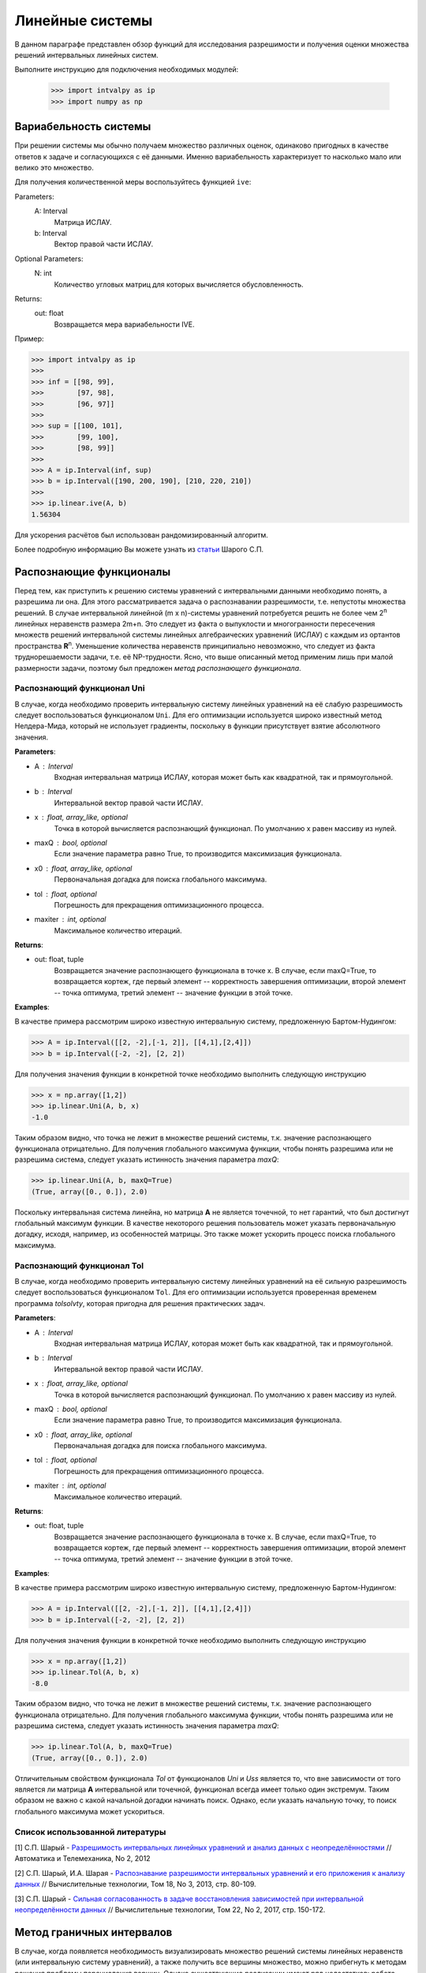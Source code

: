 Линейные системы
===============

В данном параграфе представлен обзор функций для исследования разрешимости и получения оценки
множества решений интервальных линейных систем.

Выполните инструкцию для подключения необходимых модулей:

    >>> import intvalpy as ip
    >>> import numpy as np

.. Содержание::

Вариабельность системы
------------

При решении системы мы обычно получаем множество различных оценок, одинаково пригодных в качестве ответов к задаче
и согласующихся с её данными. Именно вариабельность характеризует то насколько мало или велико это множество.

Для получения количественной меры воспользуйтесь функцией ``ive``:

Parameters:
            A: Interval
                Матрица ИСЛАУ.

            b: Interval
                Вектор правой части ИСЛАУ.

Optional Parameters:
            N: int
                Количество угловых матриц для которых вычисляется обусловленность.

Returns:
            out: float
                Возвращается мера вариабельности IVE.

Пример:

>>> import intvalpy as ip
>>>
>>> inf = [[98, 99],
>>>        [97, 98],
>>>        [96, 97]]
>>>
>>> sup = [[100, 101],
>>>        [99, 100],
>>>        [98, 99]]
>>>
>>> A = ip.Interval(inf, sup)
>>> b = ip.Interval([190, 200, 190], [210, 220, 210])
>>>
>>> ip.linear.ive(A, b)
1.56304

Для ускорения расчётов был использован рандомизированный алгоритм.

Более подробную информацию Вы можете узнать из `статьи <http://www.nsc.ru/interval/shary/Papers/SShary-VariabMeasure-JCT.pdf>`_ Шарого С.П.


Распознающие функционалы
------------

Перед тем, как приступить к решению системы уравнений с интервальными данными необходимо понять, а разрешима ли она.
Для этого рассматривается задача о распознавании разрешимости, т.е. непустоты множества решений.
В случае интервальной линейной (m x n)-системы уравнений потребуется решить не более чем 2\ :sup:`n`
линейных неравенств размера 2m+n. Это следует из факта о выпуклости и многогранности пересечения множеств решений
интервальной системы линейных алгебраических уравнений (ИСЛАУ) с каждым из ортантов пространства **R**\ :sup:`n`.
Уменьшение количества неравенств принципиально невозможно, что следует из факта труднорешаемости задачи,
т.е. её NP-трудности. Ясно, что выше описанный метод применим лишь при малой размерности задачи,
поэтому был предложен *метод распознающего функционала*.


Распознающий функционал Uni
~~~~~~~~~~~~~~~~~~

В случае, когда необходимо проверить интервальную систему линейных уравнений на её слабую разрешимость
следует воспользоваться функционалом ``Uni``. Для его оптимизации используется широко известный метод Нелдера-Мида,
который не использует градиенты, поскольку в функции присутствует взятие абсолютного значения.

**Parameters**:

* A : Interval
            Входная интервальная матрица ИСЛАУ, которая может быть как квадратной, так и прямоугольной.

* b : Interval
            Интервальной вектор правой части ИСЛАУ.

* x : float, array_like, optional
            Точка в которой вычисляется распознающий функционал.
            По умолчанию x равен массиву из нулей.

* maxQ : bool, optional
            Если значение параметра равно True, то производится максимизация функционала.

* x0 : float, array_like, optional
            Первоначальная догадка для поиска глобального максимума.

* tol : float, optional
            Погрешность для прекращения оптимизационного процесса.

* maxiter : int, optional
            Максимальное количество итераций.


**Returns**:

* out: float, tuple
            Возвращается значение распознающего функционала в точке x.
            В случае, если maxQ=True, то возвращается кортеж, где
            первый элемент -- корректность завершения оптимизации,
            второй элемент -- точка оптимума,
            третий элемент -- значение функции в этой точке.

**Examples**:

В качестве примера рассмотрим широко известную интервальную систему, предложенную Бартом-Нудингом:

>>> A = ip.Interval([[2, -2],[-1, 2]], [[4,1],[2,4]])
>>> b = ip.Interval([-2, -2], [2, 2])


Для получения значения функции в конкретной точке необходимо выполнить следующую инструкцию

>>> x = np.array([1,2])
>>> ip.linear.Uni(A, b, x)
-1.0

Таким образом видно, что точка не лежит в множестве решений системы, т.к. значение распознающего функционала отрицательно.
Для получения глобального максимума функции, чтобы понять разрешима или не разрешима система, следует указать истинность значения параметра `maxQ`:

>>> ip.linear.Uni(A, b, maxQ=True)
(True, array([0., 0.]), 2.0)

Поскольку интервальная система линейна, но матрица **А** не является точечной, то нет гарантий, что был достигнут глобальный максимум функции.
В качестве некоторого решения пользователь может указать первоначальную догадку, исходя, например, из особенностей матрицы.
Это также может ускорить процесс поиска глобального максимума.


Распознающий функционал Tol
~~~~~~~~~~~~~~~~~~

В случае, когда необходимо проверить интервальную систему линейных уравнений на её сильную разрешимость
следует воспользоваться функционалом ``Tol``. Для его оптимизации используется проверенная временем программа `tolsolvty`,
которая пригодна для решения практических задач.

**Parameters**:

* A : Interval
            Входная интервальная матрица ИСЛАУ, которая может быть как квадратной, так и прямоугольной.

* b : Interval
            Интервальной вектор правой части ИСЛАУ.

* x : float, array_like, optional
            Точка в которой вычисляется распознающий функционал.
            По умолчанию x равен массиву из нулей.

* maxQ : bool, optional
            Если значение параметра равно True, то производится максимизация функционала.

* x0 : float, array_like, optional
            Первоначальная догадка для поиска глобального максимума.

* tol : float, optional
            Погрешность для прекращения оптимизационного процесса.

* maxiter : int, optional
            Максимальное количество итераций.


**Returns**:

* out: float, tuple
            Возвращается значение распознающего функционала в точке x.
            В случае, если maxQ=True, то возвращается кортеж, где
            первый элемент -- корректность завершения оптимизации,
            второй элемент -- точка оптимума,
            третий элемент -- значение функции в этой точке.

**Examples**:

В качестве примера рассмотрим широко известную интервальную систему, предложенную Бартом-Нудингом:

>>> A = ip.Interval([[2, -2],[-1, 2]], [[4,1],[2,4]])
>>> b = ip.Interval([-2, -2], [2, 2])


Для получения значения функции в конкретной точке необходимо выполнить следующую инструкцию

>>> x = np.array([1,2])
>>> ip.linear.Tol(A, b, x)
-8.0

Таким образом видно, что точка не лежит в множестве решений системы, т.к. значение распознающего функционала отрицательно.
Для получения глобального максимума функции, чтобы понять разрешима или не разрешима система, следует указать истинность значения параметра `maxQ`:

>>> ip.linear.Tol(A, b, maxQ=True)
(True, array([0., 0.]), 2.0)

Отличительным свойством функционала `Tol` от функционалов `Uni` и `Uss` является то, что вне зависимости от того является ли матрица **A**
интервальной или точечной, функционал всегда имеет только один экстремум. Таким образом не важно с какой начальной догадки начинать поиск.
Однако, если указать начальную точку, то поиск глобального максимума может ускориться.


Список использованной литературы
~~~~~~~~~~~~~~~~~~

[1] С.П. Шарый - `Разрешимость интервальных линейных уравнений и анализ данных с неопределённостями <http://www.nsc.ru/interval/shary/Papers/SharyAiT.pdf>`_ // Автоматика и Телемеханика, No 2, 2012

[2] С.П. Шарый, И.А. Шарая - `Распознавание разрешимости интервальных уравнений и его приложения к анализу данных <http://www.nsc.ru/interval/shary/Papers/Sharys-JCT2013.pdf>`_ // Вычислительные технологии, Том 18, No 3, 2013, стр. 80-109.

[3] С.П. Шарый - `Сильная согласованность в задаче восстановления зависимостей при интервальной неопределённости данных <http://www.nsc.ru/interval/shary/Papers/SShary-JCT-2017.pdf>`_ // Вычислительные технологии, Том 22, No 2, 2017, стр. 150-172.


Метод граничных интервалов
------------

В случае, когда появляется необходимость визуализировать множество решений системы линейных неравенств (или интервальную систему уравнений),
а также получить все вершины множество, можно прибегнуть к методам решения проблемы перечисления вершин. Однако существующие реализации
имеют ряд недостатков: работа только с квадратными системами, плохая обработка неограниченных множеств.

Основываясь на применении *матрицы граничных интервалов* был предложен *метод граничных интервалов* для исследования и визуализации полиэдральных множеств.
Главными преимуществами данного подхода является возможность работать с неограниченными и тощими множествами решений, а также с линейными системами,
когда количество уравнений отлично от количества неизвестных.

Для общего понимания работы алгоритма укажем его основные шаги:
::
    1. Формирование матрицы граничных интервалов;
    2. Изменение матрицы граничных интервалов с учётом окна отрисовки;
    3. Построение упорядоченных вершин полиэдрального множества решений;
    4. Вывод построенных вершин и (если надо) отрисовка полиэдра.


Двумерная визуализация линейной системы неравенств
~~~~~~~~~~~~~~~~~~

Для работы с линейной системой алгебраических неравенств A x >= b, когда количество неизвестных равно двум, необходимо
воспользоваться функций ``lineqs``. В случае, если множество решений неограниченно, то алгоритм самостоятельно выберет
границы отрисовки. Однако пользователь сам может указать их явным образом.


**Parameters**:

* A: float
            Матрица системы линейных алгебраических неравенств.

* b: float
            Вектор правой части системы линейных алгебраических неравенств.

* show: bool, optional
            Данный параметр отвечает за то будет ли показано множество решений.
            По умолчанию указано значение True, т.е. происходит отрисовка графика.

* title: str, optional
            Верхняя легенда графика.

* color: str, optional
            Цвет внутренней области множества решений.

* bounds: array_like, optional
            Границы отрисовочного окна. Первый элемент массива отвечает за нижние грани по осям OX и OY, а второй за верхние.
            Таким образом, для того, чтобы OX лежало в пределах [-2, 2], а OY в пределах [-3, 4], необходимо задать ``bounds`` как
            [[-2, -3], [2, 4]].

* alpha: float, optional
            Прозрачность графика.

* s: float, optional
            Насколько велики точки вершин.

* size: tuple, optional
            Размер отрисовочного окна.

* save: bool, optional
            Если значение True, то график сохраняется.

**Returns**:

* out: list
            Возвращается список упорядоченных вершин.
            В случае, если show = True, то график отрисовывается.


**Examples**:

В качестве примера предлагается рассмотреть систему описывающую двенадцатиугольник:

>>> A = -np.array([[-3, -1],
>>>               [-2, -2],
>>>               [-1, -3],
>>>               [1, -3],
>>>               [2, -2],
>>>               [3, -1],
>>>               [3, 1],
>>>               [2, 2],
>>>               [1, 3],
>>>               [-1, 3],
>>>               [-2, 2],
>>>               [-3, 1]])
>>> b = -np.array([18,16,18,18,16,18,18,16,18,18,16,18])
>>> vertices = ip.lineqs(A, b, title='Duodecagon', color='peru', alpha=0.3, size=(8,8))
array([[-5., -3.], [-6., -0.], [-5.,  3.], [-3.,  5.], [-0.,  6.], [ 3.,  5.],
       [ 5.,  3.], [ 6.,  0.], [ 5., -3.], [ 3., -5.], [ 0., -6.], [-3., -5.]])

.. image:: _static/Duodecagon.png


Трёхмерная визуализация линейной системы неравенств
~~~~~~~~~~~~~~~~~~

Для работы с линейной системой алгебраических неравенств A x >= b, когда количество неизвестных равно трём, необходимо
воспользоваться функций ``lineqs3D``. В случае, если множество решений неограниченно, то алгоритм самостоятельно выберет
границы отрисовки. Однако пользователь сам может указать их явным образом. Для понимания, что множество решений обрезано,
плоскости окрашиваются в красный цвет.


**Parameters**:

* A: float
            Матрица системы линейных алгебраических неравенств.

* b: float
            Вектор правой части системы линейных алгебраических неравенств.

* show: bool, optional
            Данный параметр отвечает за то будет ли показано множество решений.
            По умолчанию указано значение True, т.е. происходит отрисовка графика.

* color: str, optional
            Цвет внутренней области множества решений.

* bounds: array_like, optional
            Границы отрисовочного окна. Первый элемент массива отвечает за нижние грани по осям OX, OY и OZ, а второй за верхние.
            Таким образом, для того, чтобы OX лежало в пределах [-2, 2], а OY в пределах [-3, 4], а OZ в пределах [1, 5]
            необходимо задать ``bounds`` как [[-2, -3, 1], [2, 4, 5]].

* alpha: float, optional
            Прозрачность графика.

* s: float, optional
            Насколько велики точки вершин.

* size: tuple, optional
            Размер отрисовочного окна.

**Returns**:

* out: list
            Возвращается список упорядоченных вершин.
            В случае, если show = True, то график отрисовывается.


**Examples**:

В качестве примера предлагается рассмотреть систему описывающую юлу:

>>> %matplotlib notebook
>>> k = 4
>>> A = []
>>> for alpha in np.arange(0, 2*np.pi - 0.0001, np.pi/(2*k)):
>>>     for beta in np.arange(-np.pi/2, np.pi/2, np.pi/(2*k)):
>>>         Ai = -np.array([np.sin(alpha), np.cos(alpha), np.sin(beta)])
>>>         Ai /= np.sqrt(Ai @ Ai)
>>>         A.append(Ai)
>>> A = np.array(A)
>>> b = -np.ones(A.shape[0])
>>>
>>> vertices = ip.lineqs3D(A, b)

.. image:: _static/Yula.png


Визуализация множества решений ИСЛАУ c двумя неизвестными
~~~~~~~~~~~~~~~~~~

Для работы с интервальной линейной системой алгебраических уравнений **A** x = **b**, когда количество неизвестных равно двум,
необходимо воспользоваться функций ``IntLinIncR2``.

Для построения множества решений разобьём основную задачу на четыре подзадачи. Для этого воспользуемся свойством выпуклости решения
в пересечении с каждым из ортантов пространства R\ :sup:`2`, а также характеризацей Бекка. В результате получим
задачи с системами линейных неравенств в каждом ортанте, которые можно визуализировать с помощью функции ``lineqs``.

В случае, если множество решений неограниченно, то алгоритм самостоятельно выберет границы отрисовки. Однако пользователь
сам может указать их явным образом.


**Parameters**:

* A : Interval
            Входная интервальная матрица ИСЛАУ, которая может быть как квадратной, так и прямоугольной.

* b : Interval
            Интервальной вектор правой части ИСЛАУ.

* show: bool, optional
            Данный параметр отвечает за то будет ли показано множество решений.
            По умолчанию указано значение True, т.е. происходит отрисовка графика.

* title: str, optional
            Верхняя легенда графика.

* consistency: str, optional
            Параметр для выбора типа множества решений. В случае, если он равен consistency = 'uni', то функция возвращает
            объединённое множество решение, если consistency = 'tol', то допусковое.

* bounds: array_like, optional
            Границы отрисовочного окна. Первый элемент массива отвечает за нижние грани по осям OX и OY, а второй за верхние.
            Таким образом, для того, чтобы OX лежало в пределах [-2, 2], а OY в пределах [-3, 4], необходимо задать ``bounds`` как
            [[-2, -3], [2, 4]].

* color: str, optional
            Цвет внутренней области множества решений.

* alpha: float, optional
            Прозрачность графика.

* s: float, optional
            Насколько велики точки вершин.

* size: tuple, optional
            Размер отрисовочного окна.

* save: bool, optional
            Если значение True, то график сохраняется.


**Returns**:

* out: list
            Возвращается список упорядоченных вершин в каждом ортанте
            начиная с первого и совершая обход в положительном направлении.
            В случае, если show = True, то график отрисовывается.


**Examples**:

В качестве примера предлагается рассмотреть широкоизвестную интервальную систему предложенную Бартом-Нудингом.
Для наглядности насколько отличаются разные типы решений изобразим на одном графике объединённое и допусковое множества:

>>> import matplotlib.pyplot as plt
>>>
>>> A = ip.Interval([[2, -2],[-1, 2]], [[4,1],[2,4]])
>>> b = ip.Interval([-2, -2], [2, 2])
>>>
>>> fig = plt.figure(figsize=(12,12))
>>> ax = fig.add_subplot(111, title='Barth-Nuding')
>>>
>>> vertices1 = ip.IntLinIncR2(A, b, show=False)
>>> vertices2 = ip.IntLinIncR2(A, b, consistency='tol', show=False)
>>>
>>> for v in vertices1:
>>>     # если пересечение с ортантом не пусто
>>>     if len(v) > 0:
>>>         x, y = v[:,0], v[:,1]
>>>         ax.fill(x, y, linestyle = '-', linewidth = 1, color='gray', alpha=0.5)
>>>         ax.scatter(x, y, s=0, color='black', alpha=1)
>>>
>>> for v in vertices2:
>>>     # если пересечение с ортантом не пусто
>>>     if len(v) > 0:
>>>         x, y = v[:,0], v[:,1]
>>>         ax.fill(x, y, linestyle = '-', linewidth = 1, color='blue', alpha=0.3)
>>>         ax.scatter(x, y, s=10, color='black', alpha=1)

.. image:: _static/Barth-Nuding.png


Визуализация множества решений ИСЛАУ c тремя неизвестными
~~~~~~~~~~~~~~~~~~

Для работы с интервальной линейной системой алгебраических уравнений **A** x = **b**, когда количество неизвестных равно трём,
необходимо воспользоваться функций ``IntLinIncR3``.

Для построения множества решений разобьём основную задачу на восемь подзадач. Для этого воспользуемся свойством выпуклости решения
в пересечении с каждым из ортантов пространства R\ :sup:`3`, а также характеризацей Бекка. В результате получим
задачи с системами линейных неравенств в каждом ортанте, которые можно визуализировать с помощью функции ``lineqs3D``.

В случае, если множество решений неограниченно, то алгоритм самостоятельно выберет
границы отрисовки. Однако пользователь сам может указать их явным образом. Для понимания, что множество решений обрезано,
плоскости окрашиваются в красный цвет.


**Parameters**:

        * A : Interval
            Входная интервальная матрица ИСЛАУ, которая может быть как квадратной, так и прямоугольной.

        * b : Interval
            Интервальной вектор правой части ИСЛАУ.

        * show: bool, optional
            Данный параметр отвечает за то будет ли показано множество решений.
            По умолчанию указано значение True, т.е. происходит отрисовка графика.

        * consistency: str, optional
            Параметр для выбора типа множества решений. В случае, если он равен consistency = 'uni', то функция возвращает
            объединённое множество решение, если consistency = 'tol', то допусковое.

        * bounds: array_like, optional
            Границы отрисовочного окна. Первый элемент массива отвечает за нижние грани по осям OX, OY и OZ, а второй за верхние.
            Таким образом, для того, чтобы OX лежало в пределах [-2, 2], а OY в пределах [-3, 4], а OZ в пределах [1, 5]
            необходимо задать ``bounds`` как [[-2, -3, 1], [2, 4, 5]].

        * color: str, optional
            Цвет внутренней области множества решений.

        * alpha: float, optional
            Прозрачность графика.

        * s: float, optional
            Насколько велики точки вершин.

        * size: tuple, optional
            Размер отрисовочного окна.


**Returns**:

        * out: list
            Возвращается список упорядоченных вершин в каждом ортанте.
            В случае, если show = True, то график отрисовывается.


**Examples**:

В качестве примера рассмотрим интервальную систему у которой решением является вся область за исключением внутренности:

>>> %matplotlib notebook
>>> inf = np.array([[-1,-2,-2], [-2,-1,-2], [-2,-2,-1]])
>>> sup = np.array([[1,2,2], [2,1,2], [2,2,1]])
>>> A = ip.Interval(inf, sup)
>>> b = ip.Interval([2,2,2], [2,2,2])
>>>
>>> bounds = [[-5, -5, -5], [5, 5, 5]]
>>> vertices = ip.IntLinIncR3(A, b, alpha=0.5, s=0, bounds=bounds, size=(11,11))

.. image:: _static/figR3.png


Список использованной литературы
~~~~~~~~~~~~~~~~~~

[1] И.А. Шарая - `Метод граничных интервалов для визуализации полиэдральных множеств решений <http://www.nsc.ru/interval/sharaya/Papers/Sharaya-JCT2015.pdf>`_ // Вычислительные технологии, Том 20, No 1, 2015, стр. 75-103.

[2] П.А. Щербина - `Метод граничных интервалов в свободной системе компьютерной математики Scilab <http://www.nsc.ru/interval/Education/StudWorks/Shcherbina-diplom.pdf>`_

[3] С.П. Шарый - `монография <http://www.nsc.ru/interval/Library/InteBooks/SharyBook.pdf>`_.


Методы для решения квадратных систем
------------

В данном разделе предложены алгоритмы для решения квадратных интервальных систем уравнений.

Метод Гаусса
~~~~~~~~~~~~~~~~~~

Метод исключения Гаусса, включая его различные модификации, крайне популярный алгортим в вычислительной линейной алгебре.
Поэтому предлагается рассмотреть его интервальную версию, которая также состоит из двух этапов — *прямой ход* и *обратный ход*.

**Parameters**:

* A : Interval
            Входная интервальная матрица ИСЛАУ, которая должна быть квадратной.

* b : Interval
            Интервальной вектор правой части ИСЛАУ.


**Returns**:

* out : Interval
    Интервальный вектор, который после подстановки в систему уравнений и выполнения всех операций по правилам арифметики и анализа обращает уравнения в инстинные равенства.


**Examples**:

В качестве примера рассмотрим широко известную интервальную систему, предложенную Бартом-Нудингом:

>>> A = ip.Interval([[2, -2],[-1, 2]], [[4, 1],[2, 4]])
>>> b = ip.Interval([-2, -2], [2, 2])
>>> ip.linear.Gauss(A, b)
interval(['[-5.0, 5.0]', '[-4.0, 4.0]'])


Метод Гаусса-Зейделя
~~~~~~~~~~~~~~~~~~

Итерационный метод Гаусса-Зейделя для решения ИСЛАУ. 


**Parameters**:

* A : Interval
            Входная интервальная матрица ИСЛАУ, которая должна быть квадратной.

* b : Interval
            Интервальной вектор правой части ИСЛАУ.

* x0: Interval, optional
            Первоначальная догадка для поиска решения.

* P: Interval, optional
            Матрица предобуславливания.
            В случае, если параметр не задан, то берётся обратное среднее.

* tol : float, optional
            Погрешность, определающая, когда дальнейшее дробление брусов излишне, т.е. их ширина "достаточно близка" к нулю, что может считаться точно нулевой.

* maxiter : int, optional
            Максимальное количество итераций для выполнения алгоритма.


**Returns**:

* out : Interval
    Интервальный вектор, который после подстановки в систему уравнений и выполнения всех операций по правилам арифметики и анализа обращает уравнения в инстинные равенства.


**Examples**:

Рассмотрим интервальную линейную систему:

>>> A = ip.Interval([[2, -2],[-1, 2]], [[4, 1],[2, 4]])
>>> b = ip.Interval([1, 1], [2, 2])
>>> ip.linear.Gauss_Seidel(A, b)
Interval(['[-10.6623, 12.5714]', '[-11.0649, 12.4286]'])

При предобуславливании системы обратным среднем полученный вектор внешнего оценивания несколько шире, чем если заранее позаботиться и подобрать специального вида матрицу для предобуславливания.
Ниже предложена таже самая система, но уже предобуславлена иным способом:

>>> A = ip.Interval([[0.5, -0.456], [-0.438, 0.624]],
>>>                  [[1.176, 0.448], [0.596, 1.36]])
>>> b = ip.Interval([0.316, 0.27], [0.632, 0.624])
>>> ip.linear.Gauss_Seidel(A, b, P=False)
interval(['[-4.266757, 6.076814]', '[-5.371444, 5.265456]'])


Список использованной литературы
~~~~~~~~~~~~~~~~~~

[1] R.B. Kearfott, C. Hu, M. Novoa III - `A review of preconditioners for the interval Gauss-Seidel method <https://www.researchgate.net/publication/2656909_A_Review_of_Preconditioners_for_the_Interval_Gauss-Seidel_Method>`_ // Interval Computations 1991-1 pp 59-85

[2] С.П. Шарый - `монография <http://www.nsc.ru/interval/Library/InteBooks/SharyBook.pdf>`_.


Методы для решения переопределённых систем
------------
В случаях, когда рассматривается переопределённая интервальная система линейных алгебраических уравнений (ИСЛАУ), то
если отбросить некоторые уравнения, чтобы привести систему к квадратному виду, то полученный вектор-решение будет содержать оптимальное оценивания множества решений.
Однако такой приём может значительно ухудшить (раздуть) оценку, что, несомненно,  является нежелательным. В связи с этим предлагается рассмотреть некоторые алгоритмы для
решения переопределённых систем.


Метод Рона
~~~~~~~~~~~~~~~~~~

Метод, предложенный Дж. Роном в статье [1], для получения вектора-решения, основан на решении вспомогательного квадратного линейного неравенства.
Для получения данного неравенства активно используется наиболее представительная точечная матрица Аc из интеварльной матрицы **A**, т.е. Ac = mid(**A**).
Реализованный алгоритм является простейшей вариацией алгоритма предложенного в статье и *не* даёт оптимальное оценивание множества решений.

**Parameters**:

* A : Interval
            Входная интервальная матрица ИСЛАУ, которая может быть как квадратной, так и прямоугольной.

* b : Interval
            Интервальной вектор правой части ИСЛАУ.

* tol : float, optional
            Погрешность, определающая, когда дальнейшее дробление брусов излишне, т.е. их ширина "достаточно близка" к нулю, что может считаться точно нулевой.

* maxiter : int, optional
            Максимальное количество итераций для выполнения алгоритма.


**Returns**:

* out : Interval
    Интервальный вектор, который после подстановки в систему уравнений и выполнения всех операций по правилам арифметики и анализа обращает уравнения в инстинные равенства.


**Examples**:

В качестве примера рассмотрим широко известную интервальную систему, предложенную Бартом-Нудингом:

>>> A = ip.Interval([[2, -2],[-1, 2]], [[4,1],[2,4]])
>>> b = ip.Interval([-2, -2], [2, 2])
>>> ip.linear.Rohn(A, b)
Interval(['[-14, 14]', '[-14, 14]'])

Этот пример также демонстрирует, что решение может быть далеко от оптимального, который в данном случае равен Interval(['[-4, 4]', '[-4, 4]']).
В качестве второго примера предлагается рассмотреть тестовую систему С.П. Шарого:

>>> A, b = ip.Shary(4)
>>> ip.linear.Rohn(A, b)
Interval(['[-4.34783, 4.34783]', '[-4.34783, 4.34783]', '[-4.34783, 4.34783]', '[-4.34783, 4.34783]'])

В отличие от прошлого примера данный вектор-решение достаточно близок к оптимальному внешнему оцениванию.


Метод дробления решений
~~~~~~~~~~~~~~~~~~

Гибридный метод дробления решений PSS, подробно описанный в [2]. PSS-алгортимы предназначены для нахождения внешних оптимальных оценок множеств решений
интервальных систем линейных алгебраических уравнений (ИСЛАУ) **A** x = **b**.

В качестве базового метода внешнего оценивания в программе используется интервальный метод Гаусса (функция Gauss), если система является квадратной.
В случае, если система переопределённая, то применяется простейший алгоритм, предложенный Дж. Роном (функция Rohn). Поскольку задача NP-трудная,
то остановка процесса может произойти по количеству пройденных итераций. PSS-методы являются последовательно гарантирующими, т.е. при обрыве процесса
на любом количестве итераций приближённая оценка решения удовлетворяет требуемому способу оценивания.

Возвращает формальное решение интервальной системы линейных уравнений. В случае, если оценивать все компоненты нет необходимости, то можно оценить одну любую nu-ю компоненту.


**Parameters**:

* A : Interval
            Входная интервальная матрица ИСЛАУ, которая может быть как квадратной, так и прямоугольной.

* b : Interval
            Интервальной вектор правой части ИСЛАУ.

* tol : float, optional
            Погрешность, определающая, когда дальнейшее дробление брусов излишне, т.е. их ширина "достаточно близка" к нулю, что может считаться точно нулевой.

* maxiter : int, optional
            Максимальное количество итераций для выполнения алгоритма.

* nu : int, optional
            Выбор номера компоненты, вдоль которой оценивается множество решений.


**Returns**:

* out : Interval
    Интервальный вектор, который после подстановки в систему уравнений и выполнения всех операций по правилам арифметики и анализа обращает уравнения в инстинные равенства.


**Examples**:

>>> A, b = ip.Shary(4)
>>> ip.linear.PSS(A, b)
interval(['[-4.347826, 4.347826]', '[-4.347826, 4.347826]', '[-4.347826, 4.347826]', '[-4.347826, 4.347826]'])

Возврат интервального вектора решения NP-трудной системы.

>>> A, b = ip.Neumeier(3, 3.33)
>>> ip.linear.PSS(A, b, nu=0, maxiter=5000)
interval(['[-2.373013, 2.373013]'])

Возвращена отдельная компонента. В связи с тем, что в системе Ноймаера параметр theta=3.33 является жёстким условием, необходимо увеличить количество итераций для получения оптимальной оценки.


Список использованной литературы
~~~~~~~~~~~~~~~~~~

[1] J. Rohn - `Enclosing solutions of overdetermined systems of linear interval equations <http://uivtx.cs.cas.cz/~rohn/publist/88.pdf>`_ // Reliable Computing 2 (1996), 167-171

[2] С.П. Шарый - `монография <http://www.nsc.ru/interval/Library/InteBooks/SharyBook.pdf>`_.

[3] J. Horacek, M. Hladik - `Computing enclosures of overdetermined interval linear systems <https://www.researchgate.net/publication/236203844_Computing_Enclosures_of_Overdetermined_Interval_Linear_Systems>`_ // Reliable Computing 2 (2013), 142-155
